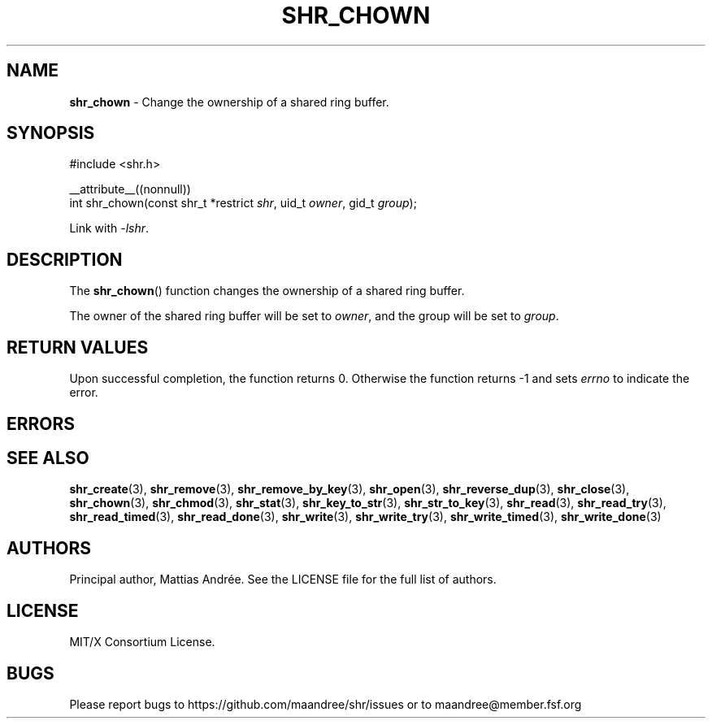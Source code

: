 .TH SHR_CHOWN 3 SHR-%VERSION%
.SH NAME
.B shr_chown
\- Change the ownership of a shared ring buffer.
.SH SYNOPSIS
.LP
.nf
#include <shr.h>
.P
__attribute__((nonnull))
int shr_chown(const shr_t *restrict \fIshr\fP, uid_t \fIowner\fP, gid_t \fIgroup\fP);
.fi
.P
Link with \fI\-lshr\fP.
.SH DESCRIPTION
The
.BR shr_chown ()
function changes the ownership of a shared ring buffer.
.P
The owner of the shared ring buffer will be set to
\fIowner\fP, and the group will be set to \fIgroup\fP.
.SH RETURN VALUES
Upon successful completion, the function returns 0.
Otherwise the function returns \-1 and sets
\fIerrno\fP to indicate the error.
.SH ERRORS
.SH SEE ALSO
.BR shr_create (3),
.BR shr_remove (3),
.BR shr_remove_by_key (3),
.BR shr_open (3),
.BR shr_reverse_dup (3),
.BR shr_close (3),
.BR shr_chown (3),
.BR shr_chmod (3),
.BR shr_stat (3),
.BR shr_key_to_str (3),
.BR shr_str_to_key (3),
.BR shr_read (3),
.BR shr_read_try (3),
.BR shr_read_timed (3),
.BR shr_read_done (3),
.BR shr_write (3),
.BR shr_write_try (3),
.BR shr_write_timed (3),
.BR shr_write_done (3)
.SH AUTHORS
Principal author, Mattias Andrée.  See the LICENSE file for the full
list of authors.
.SH LICENSE
MIT/X Consortium License.
.SH BUGS
Please report bugs to https://github.com/maandree/shr/issues or to
maandree@member.fsf.org
